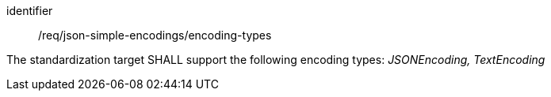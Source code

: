 [requirement,model=ogc]
====
[%metadata]
identifier:: /req/json-simple-encodings/encoding-types

The standardization target SHALL support the following encoding types: _JSONEncoding, TextEncoding_
====
